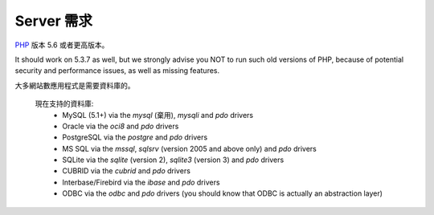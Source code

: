 ###################
Server 需求
###################

`PHP <http://www.php.net/>`_ 版本 5.6 或者更高版本。

It should work on 5.3.7 as well, but we strongly advise you NOT to run
such old versions of PHP, because of potential security and performance
issues, as well as missing features.

大多網站數應用程式是需要資料庫的。

 現在支持的資料庫:
  - MySQL (5.1+) via the *mysql* (棄用), *mysqli* and *pdo* drivers
  - Oracle via the *oci8* and *pdo* drivers
  - PostgreSQL via the *postgre* and *pdo* drivers
  - MS SQL via the *mssql*, *sqlsrv* (version 2005 and above only) and *pdo* drivers
  - SQLite via the *sqlite* (version 2), *sqlite3* (version 3) and *pdo* drivers
  - CUBRID via the *cubrid* and *pdo* drivers
  - Interbase/Firebird via the *ibase* and *pdo* drivers
  - ODBC via the *odbc* and *pdo* drivers (you should know that ODBC is actually an abstraction layer)
